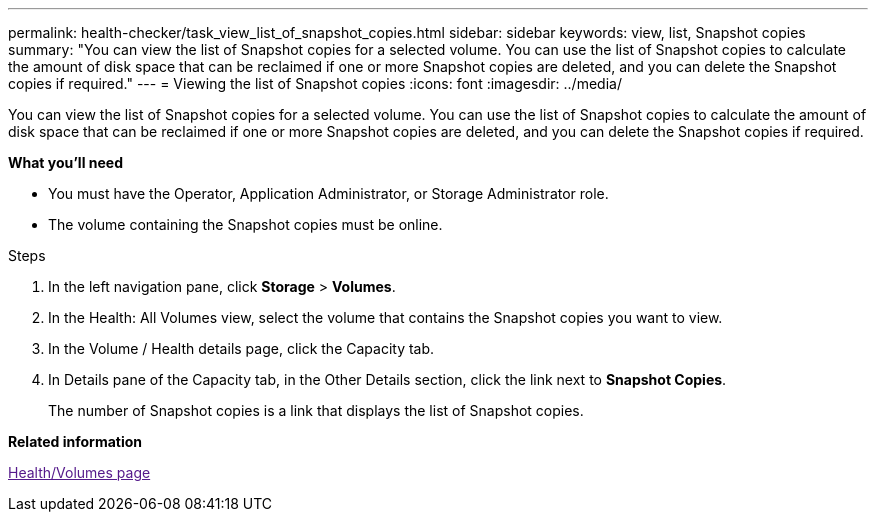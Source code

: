 ---
permalink: health-checker/task_view_list_of_snapshot_copies.html
sidebar: sidebar
keywords: view, list, Snapshot copies
summary: "You can view the list of Snapshot copies for a selected volume. You can use the list of Snapshot copies to calculate the amount of disk space that can be reclaimed if one or more Snapshot copies are deleted, and you can delete the Snapshot copies if required."
---
= Viewing the list of Snapshot copies
:icons: font
:imagesdir: ../media/

[.lead]
You can view the list of Snapshot copies for a selected volume. You can use the list of Snapshot copies to calculate the amount of disk space that can be reclaimed if one or more Snapshot copies are deleted, and you can delete the Snapshot copies if required.

*What you'll need*

* You must have the Operator, Application Administrator, or Storage Administrator role.
* The volume containing the Snapshot copies must be online.

.Steps
. In the left navigation pane, click *Storage* > *Volumes*.
. In the Health: All Volumes view, select the volume that contains the Snapshot copies you want to view.
. In the Volume / Health details page, click the Capacity tab.
. In Details pane of the Capacity tab, in the Other Details section, click the link next to *Snapshot Copies*.
+
The number of Snapshot copies is a link that displays the list of Snapshot copies.

*Related information*

link:[Health/Volumes page]
